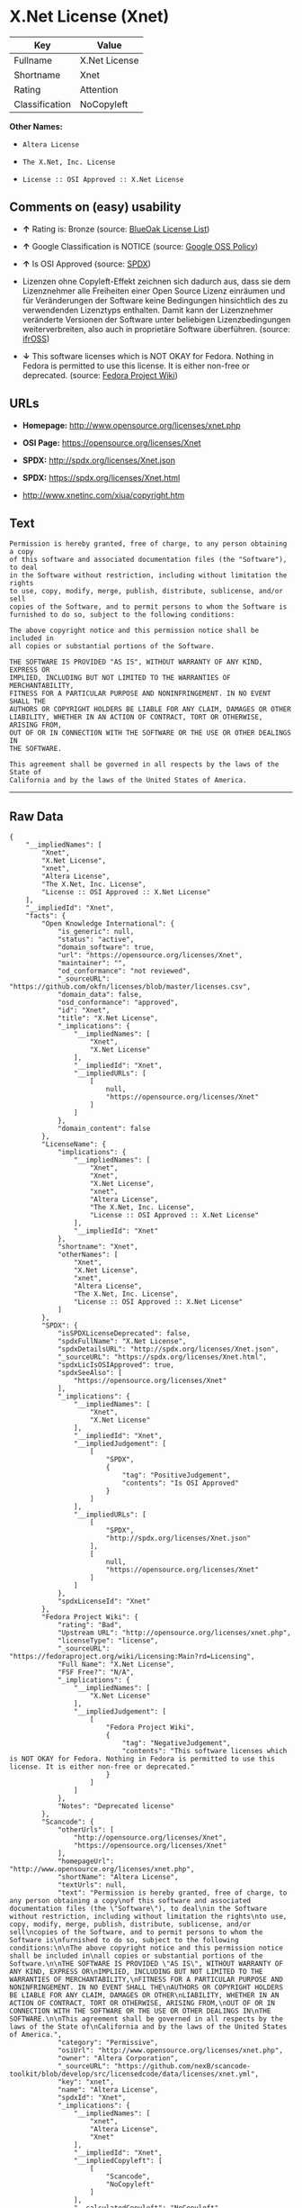 * X.Net License (Xnet)

| Key              | Value           |
|------------------+-----------------|
| Fullname         | X.Net License   |
| Shortname        | Xnet            |
| Rating           | Attention       |
| Classification   | NoCopyleft      |

*Other Names:*

- =Altera License=

- =The X.Net, Inc. License=

- =License :: OSI Approved :: X.Net License=

** Comments on (easy) usability

- *↑* Rating is: Bronze (source:
  [[https://blueoakcouncil.org/list][BlueOak License List]])

- *↑* Google Classification is NOTICE (source:
  [[https://opensource.google.com/docs/thirdparty/licenses/][Google OSS
  Policy]])

- *↑* Is OSI Approved (source:
  [[https://spdx.org/licenses/Xnet.html][SPDX]])

- Lizenzen ohne Copyleft-Effekt zeichnen sich dadurch aus, dass sie dem
  Lizenznehmer alle Freiheiten einer Open Source Lizenz einräumen und
  für Veränderungen der Software keine Bedingungen hinsichtlich des zu
  verwendenden Lizenztyps enthalten. Damit kann der Lizenznehmer
  veränderte Versionen der Software unter beliebigen Lizenzbedingungen
  weiterverbreiten, also auch in proprietäre Software überführen.
  (source: [[https://ifross.github.io/ifrOSS/Lizenzcenter][ifrOSS]])

- *↓* This software licenses which is NOT OKAY for Fedora. Nothing in
  Fedora is permitted to use this license. It is either non-free or
  deprecated. (source:
  [[https://fedoraproject.org/wiki/Licensing:Main?rd=Licensing][Fedora
  Project Wiki]])

** URLs

- *Homepage:* http://www.opensource.org/licenses/xnet.php

- *OSI Page:* https://opensource.org/licenses/Xnet

- *SPDX:* http://spdx.org/licenses/Xnet.json

- *SPDX:* https://spdx.org/licenses/Xnet.html

- http://www.xnetinc.com/xiua/copyright.htm

** Text

#+BEGIN_EXAMPLE
    Permission is hereby granted, free of charge, to any person obtaining a copy
    of this software and associated documentation files (the "Software"), to deal
    in the Software without restriction, including without limitation the rights
    to use, copy, modify, merge, publish, distribute, sublicense, and/or sell
    copies of the Software, and to permit persons to whom the Software is
    furnished to do so, subject to the following conditions:

    The above copyright notice and this permission notice shall be included in
    all copies or substantial portions of the Software.

    THE SOFTWARE IS PROVIDED "AS IS", WITHOUT WARRANTY OF ANY KIND, EXPRESS OR
    IMPLIED, INCLUDING BUT NOT LIMITED TO THE WARRANTIES OF MERCHANTABILITY,
    FITNESS FOR A PARTICULAR PURPOSE AND NONINFRINGEMENT. IN NO EVENT SHALL THE
    AUTHORS OR COPYRIGHT HOLDERS BE LIABLE FOR ANY CLAIM, DAMAGES OR OTHER
    LIABILITY, WHETHER IN AN ACTION OF CONTRACT, TORT OR OTHERWISE, ARISING FROM,
    OUT OF OR IN CONNECTION WITH THE SOFTWARE OR THE USE OR OTHER DEALINGS IN
    THE SOFTWARE.

    This agreement shall be governed in all respects by the laws of the State of
    California and by the laws of the United States of America.
#+END_EXAMPLE

--------------

** Raw Data

#+BEGIN_EXAMPLE
    {
        "__impliedNames": [
            "Xnet",
            "X.Net License",
            "xnet",
            "Altera License",
            "The X.Net, Inc. License",
            "License :: OSI Approved :: X.Net License"
        ],
        "__impliedId": "Xnet",
        "facts": {
            "Open Knowledge International": {
                "is_generic": null,
                "status": "active",
                "domain_software": true,
                "url": "https://opensource.org/licenses/Xnet",
                "maintainer": "",
                "od_conformance": "not reviewed",
                "_sourceURL": "https://github.com/okfn/licenses/blob/master/licenses.csv",
                "domain_data": false,
                "osd_conformance": "approved",
                "id": "Xnet",
                "title": "X.Net License",
                "_implications": {
                    "__impliedNames": [
                        "Xnet",
                        "X.Net License"
                    ],
                    "__impliedId": "Xnet",
                    "__impliedURLs": [
                        [
                            null,
                            "https://opensource.org/licenses/Xnet"
                        ]
                    ]
                },
                "domain_content": false
            },
            "LicenseName": {
                "implications": {
                    "__impliedNames": [
                        "Xnet",
                        "Xnet",
                        "X.Net License",
                        "xnet",
                        "Altera License",
                        "The X.Net, Inc. License",
                        "License :: OSI Approved :: X.Net License"
                    ],
                    "__impliedId": "Xnet"
                },
                "shortname": "Xnet",
                "otherNames": [
                    "Xnet",
                    "X.Net License",
                    "xnet",
                    "Altera License",
                    "The X.Net, Inc. License",
                    "License :: OSI Approved :: X.Net License"
                ]
            },
            "SPDX": {
                "isSPDXLicenseDeprecated": false,
                "spdxFullName": "X.Net License",
                "spdxDetailsURL": "http://spdx.org/licenses/Xnet.json",
                "_sourceURL": "https://spdx.org/licenses/Xnet.html",
                "spdxLicIsOSIApproved": true,
                "spdxSeeAlso": [
                    "https://opensource.org/licenses/Xnet"
                ],
                "_implications": {
                    "__impliedNames": [
                        "Xnet",
                        "X.Net License"
                    ],
                    "__impliedId": "Xnet",
                    "__impliedJudgement": [
                        [
                            "SPDX",
                            {
                                "tag": "PositiveJudgement",
                                "contents": "Is OSI Approved"
                            }
                        ]
                    ],
                    "__impliedURLs": [
                        [
                            "SPDX",
                            "http://spdx.org/licenses/Xnet.json"
                        ],
                        [
                            null,
                            "https://opensource.org/licenses/Xnet"
                        ]
                    ]
                },
                "spdxLicenseId": "Xnet"
            },
            "Fedora Project Wiki": {
                "rating": "Bad",
                "Upstream URL": "http://opensource.org/licenses/xnet.php",
                "licenseType": "license",
                "_sourceURL": "https://fedoraproject.org/wiki/Licensing:Main?rd=Licensing",
                "Full Name": "X.Net License",
                "FSF Free?": "N/A",
                "_implications": {
                    "__impliedNames": [
                        "X.Net License"
                    ],
                    "__impliedJudgement": [
                        [
                            "Fedora Project Wiki",
                            {
                                "tag": "NegativeJudgement",
                                "contents": "This software licenses which is NOT OKAY for Fedora. Nothing in Fedora is permitted to use this license. It is either non-free or deprecated."
                            }
                        ]
                    ]
                },
                "Notes": "Deprecated license"
            },
            "Scancode": {
                "otherUrls": [
                    "http://opensource.org/licenses/Xnet",
                    "https://opensource.org/licenses/Xnet"
                ],
                "homepageUrl": "http://www.opensource.org/licenses/xnet.php",
                "shortName": "Altera License",
                "textUrls": null,
                "text": "Permission is hereby granted, free of charge, to any person obtaining a copy\nof this software and associated documentation files (the \"Software\"), to deal\nin the Software without restriction, including without limitation the rights\nto use, copy, modify, merge, publish, distribute, sublicense, and/or sell\ncopies of the Software, and to permit persons to whom the Software is\nfurnished to do so, subject to the following conditions:\n\nThe above copyright notice and this permission notice shall be included in\nall copies or substantial portions of the Software.\n\nTHE SOFTWARE IS PROVIDED \"AS IS\", WITHOUT WARRANTY OF ANY KIND, EXPRESS OR\nIMPLIED, INCLUDING BUT NOT LIMITED TO THE WARRANTIES OF MERCHANTABILITY,\nFITNESS FOR A PARTICULAR PURPOSE AND NONINFRINGEMENT. IN NO EVENT SHALL THE\nAUTHORS OR COPYRIGHT HOLDERS BE LIABLE FOR ANY CLAIM, DAMAGES OR OTHER\nLIABILITY, WHETHER IN AN ACTION OF CONTRACT, TORT OR OTHERWISE, ARISING FROM,\nOUT OF OR IN CONNECTION WITH THE SOFTWARE OR THE USE OR OTHER DEALINGS IN\nTHE SOFTWARE.\n\nThis agreement shall be governed in all respects by the laws of the State of\nCalifornia and by the laws of the United States of America.",
                "category": "Permissive",
                "osiUrl": "http://www.opensource.org/licenses/xnet.php",
                "owner": "Altera Corporation",
                "_sourceURL": "https://github.com/nexB/scancode-toolkit/blob/develop/src/licensedcode/data/licenses/xnet.yml",
                "key": "xnet",
                "name": "Altera License",
                "spdxId": "Xnet",
                "_implications": {
                    "__impliedNames": [
                        "xnet",
                        "Altera License",
                        "Xnet"
                    ],
                    "__impliedId": "Xnet",
                    "__impliedCopyleft": [
                        [
                            "Scancode",
                            "NoCopyleft"
                        ]
                    ],
                    "__calculatedCopyleft": "NoCopyleft",
                    "__impliedText": "Permission is hereby granted, free of charge, to any person obtaining a copy\nof this software and associated documentation files (the \"Software\"), to deal\nin the Software without restriction, including without limitation the rights\nto use, copy, modify, merge, publish, distribute, sublicense, and/or sell\ncopies of the Software, and to permit persons to whom the Software is\nfurnished to do so, subject to the following conditions:\n\nThe above copyright notice and this permission notice shall be included in\nall copies or substantial portions of the Software.\n\nTHE SOFTWARE IS PROVIDED \"AS IS\", WITHOUT WARRANTY OF ANY KIND, EXPRESS OR\nIMPLIED, INCLUDING BUT NOT LIMITED TO THE WARRANTIES OF MERCHANTABILITY,\nFITNESS FOR A PARTICULAR PURPOSE AND NONINFRINGEMENT. IN NO EVENT SHALL THE\nAUTHORS OR COPYRIGHT HOLDERS BE LIABLE FOR ANY CLAIM, DAMAGES OR OTHER\nLIABILITY, WHETHER IN AN ACTION OF CONTRACT, TORT OR OTHERWISE, ARISING FROM,\nOUT OF OR IN CONNECTION WITH THE SOFTWARE OR THE USE OR OTHER DEALINGS IN\nTHE SOFTWARE.\n\nThis agreement shall be governed in all respects by the laws of the State of\nCalifornia and by the laws of the United States of America.",
                    "__impliedURLs": [
                        [
                            "Homepage",
                            "http://www.opensource.org/licenses/xnet.php"
                        ],
                        [
                            "OSI Page",
                            "http://www.opensource.org/licenses/xnet.php"
                        ],
                        [
                            null,
                            "http://opensource.org/licenses/Xnet"
                        ],
                        [
                            null,
                            "https://opensource.org/licenses/Xnet"
                        ]
                    ]
                }
            },
            "OpenChainPolicyTemplate": {
                "isSaaSDeemed": "no",
                "licenseType": "permissive",
                "freedomOrDeath": "no",
                "typeCopyleft": "no",
                "_sourceURL": "https://github.com/OpenChain-Project/curriculum/raw/ddf1e879341adbd9b297cd67c5d5c16b2076540b/policy-template/Open%20Source%20Policy%20Template%20for%20OpenChain%20Specification%201.2.ods",
                "name": "X.Net License ",
                "commercialUse": true,
                "spdxId": "Xnet",
                "_implications": {
                    "__impliedNames": [
                        "Xnet"
                    ]
                }
            },
            "BlueOak License List": {
                "BlueOakRating": "Bronze",
                "url": "https://spdx.org/licenses/Xnet.html",
                "isPermissive": true,
                "_sourceURL": "https://blueoakcouncil.org/list",
                "name": "X.Net License",
                "id": "Xnet",
                "_implications": {
                    "__impliedNames": [
                        "Xnet"
                    ],
                    "__impliedJudgement": [
                        [
                            "BlueOak License List",
                            {
                                "tag": "PositiveJudgement",
                                "contents": "Rating is: Bronze"
                            }
                        ]
                    ],
                    "__impliedCopyleft": [
                        [
                            "BlueOak License List",
                            "NoCopyleft"
                        ]
                    ],
                    "__calculatedCopyleft": "NoCopyleft",
                    "__impliedURLs": [
                        [
                            "SPDX",
                            "https://spdx.org/licenses/Xnet.html"
                        ]
                    ]
                }
            },
            "ifrOSS": {
                "ifrKind": "IfrNoCopyleft",
                "ifrURL": "http://www.xnetinc.com/xiua/copyright.htm",
                "_sourceURL": "https://ifross.github.io/ifrOSS/Lizenzcenter",
                "ifrName": "X.Net License",
                "ifrId": null,
                "_implications": {
                    "__impliedNames": [
                        "X.Net License"
                    ],
                    "__impliedJudgement": [
                        [
                            "ifrOSS",
                            {
                                "tag": "NeutralJudgement",
                                "contents": "Lizenzen ohne Copyleft-Effekt zeichnen sich dadurch aus, dass sie dem Lizenznehmer alle Freiheiten einer Open Source Lizenz einrÃ¤umen und fÃ¼r VerÃ¤nderungen der Software keine Bedingungen hinsichtlich des zu verwendenden Lizenztyps enthalten. Damit kann der Lizenznehmer verÃ¤nderte Versionen der Software unter beliebigen Lizenzbedingungen weiterverbreiten, also auch in proprietÃ¤re Software Ã¼berfÃ¼hren."
                            }
                        ]
                    ],
                    "__impliedCopyleft": [
                        [
                            "ifrOSS",
                            "NoCopyleft"
                        ]
                    ],
                    "__calculatedCopyleft": "NoCopyleft",
                    "__impliedURLs": [
                        [
                            null,
                            "http://www.xnetinc.com/xiua/copyright.htm"
                        ]
                    ]
                }
            },
            "OpenSourceInitiative": {
                "text": [
                    {
                        "url": "https://opensource.org/licenses/Xnet",
                        "title": "HTML",
                        "media_type": "text/html"
                    }
                ],
                "identifiers": [
                    {
                        "identifier": "Xnet",
                        "scheme": "SPDX"
                    },
                    {
                        "identifier": "License :: OSI Approved :: X.Net License",
                        "scheme": "Trove"
                    }
                ],
                "superseded_by": null,
                "_sourceURL": "https://opensource.org/licenses/",
                "name": "The X.Net, Inc. License",
                "other_names": [],
                "keywords": [
                    "osi-approved",
                    "discouraged",
                    "redundant"
                ],
                "id": "Xnet",
                "links": [
                    {
                        "note": "OSI Page",
                        "url": "https://opensource.org/licenses/Xnet"
                    }
                ],
                "_implications": {
                    "__impliedNames": [
                        "Xnet",
                        "The X.Net, Inc. License",
                        "Xnet",
                        "License :: OSI Approved :: X.Net License"
                    ],
                    "__impliedURLs": [
                        [
                            "OSI Page",
                            "https://opensource.org/licenses/Xnet"
                        ]
                    ]
                }
            },
            "Google OSS Policy": {
                "rating": "NOTICE",
                "_sourceURL": "https://opensource.google.com/docs/thirdparty/licenses/",
                "id": "Xnet",
                "_implications": {
                    "__impliedNames": [
                        "Xnet"
                    ],
                    "__impliedJudgement": [
                        [
                            "Google OSS Policy",
                            {
                                "tag": "PositiveJudgement",
                                "contents": "Google Classification is NOTICE"
                            }
                        ]
                    ],
                    "__impliedCopyleft": [
                        [
                            "Google OSS Policy",
                            "NoCopyleft"
                        ]
                    ],
                    "__calculatedCopyleft": "NoCopyleft"
                }
            }
        },
        "__impliedJudgement": [
            [
                "BlueOak License List",
                {
                    "tag": "PositiveJudgement",
                    "contents": "Rating is: Bronze"
                }
            ],
            [
                "Fedora Project Wiki",
                {
                    "tag": "NegativeJudgement",
                    "contents": "This software licenses which is NOT OKAY for Fedora. Nothing in Fedora is permitted to use this license. It is either non-free or deprecated."
                }
            ],
            [
                "Google OSS Policy",
                {
                    "tag": "PositiveJudgement",
                    "contents": "Google Classification is NOTICE"
                }
            ],
            [
                "SPDX",
                {
                    "tag": "PositiveJudgement",
                    "contents": "Is OSI Approved"
                }
            ],
            [
                "ifrOSS",
                {
                    "tag": "NeutralJudgement",
                    "contents": "Lizenzen ohne Copyleft-Effekt zeichnen sich dadurch aus, dass sie dem Lizenznehmer alle Freiheiten einer Open Source Lizenz einrÃ¤umen und fÃ¼r VerÃ¤nderungen der Software keine Bedingungen hinsichtlich des zu verwendenden Lizenztyps enthalten. Damit kann der Lizenznehmer verÃ¤nderte Versionen der Software unter beliebigen Lizenzbedingungen weiterverbreiten, also auch in proprietÃ¤re Software Ã¼berfÃ¼hren."
                }
            ]
        ],
        "__impliedCopyleft": [
            [
                "BlueOak License List",
                "NoCopyleft"
            ],
            [
                "Google OSS Policy",
                "NoCopyleft"
            ],
            [
                "Scancode",
                "NoCopyleft"
            ],
            [
                "ifrOSS",
                "NoCopyleft"
            ]
        ],
        "__calculatedCopyleft": "NoCopyleft",
        "__impliedText": "Permission is hereby granted, free of charge, to any person obtaining a copy\nof this software and associated documentation files (the \"Software\"), to deal\nin the Software without restriction, including without limitation the rights\nto use, copy, modify, merge, publish, distribute, sublicense, and/or sell\ncopies of the Software, and to permit persons to whom the Software is\nfurnished to do so, subject to the following conditions:\n\nThe above copyright notice and this permission notice shall be included in\nall copies or substantial portions of the Software.\n\nTHE SOFTWARE IS PROVIDED \"AS IS\", WITHOUT WARRANTY OF ANY KIND, EXPRESS OR\nIMPLIED, INCLUDING BUT NOT LIMITED TO THE WARRANTIES OF MERCHANTABILITY,\nFITNESS FOR A PARTICULAR PURPOSE AND NONINFRINGEMENT. IN NO EVENT SHALL THE\nAUTHORS OR COPYRIGHT HOLDERS BE LIABLE FOR ANY CLAIM, DAMAGES OR OTHER\nLIABILITY, WHETHER IN AN ACTION OF CONTRACT, TORT OR OTHERWISE, ARISING FROM,\nOUT OF OR IN CONNECTION WITH THE SOFTWARE OR THE USE OR OTHER DEALINGS IN\nTHE SOFTWARE.\n\nThis agreement shall be governed in all respects by the laws of the State of\nCalifornia and by the laws of the United States of America.",
        "__impliedURLs": [
            [
                "SPDX",
                "http://spdx.org/licenses/Xnet.json"
            ],
            [
                null,
                "https://opensource.org/licenses/Xnet"
            ],
            [
                "SPDX",
                "https://spdx.org/licenses/Xnet.html"
            ],
            [
                "Homepage",
                "http://www.opensource.org/licenses/xnet.php"
            ],
            [
                "OSI Page",
                "http://www.opensource.org/licenses/xnet.php"
            ],
            [
                null,
                "http://opensource.org/licenses/Xnet"
            ],
            [
                "OSI Page",
                "https://opensource.org/licenses/Xnet"
            ],
            [
                null,
                "http://www.xnetinc.com/xiua/copyright.htm"
            ]
        ]
    }
#+END_EXAMPLE